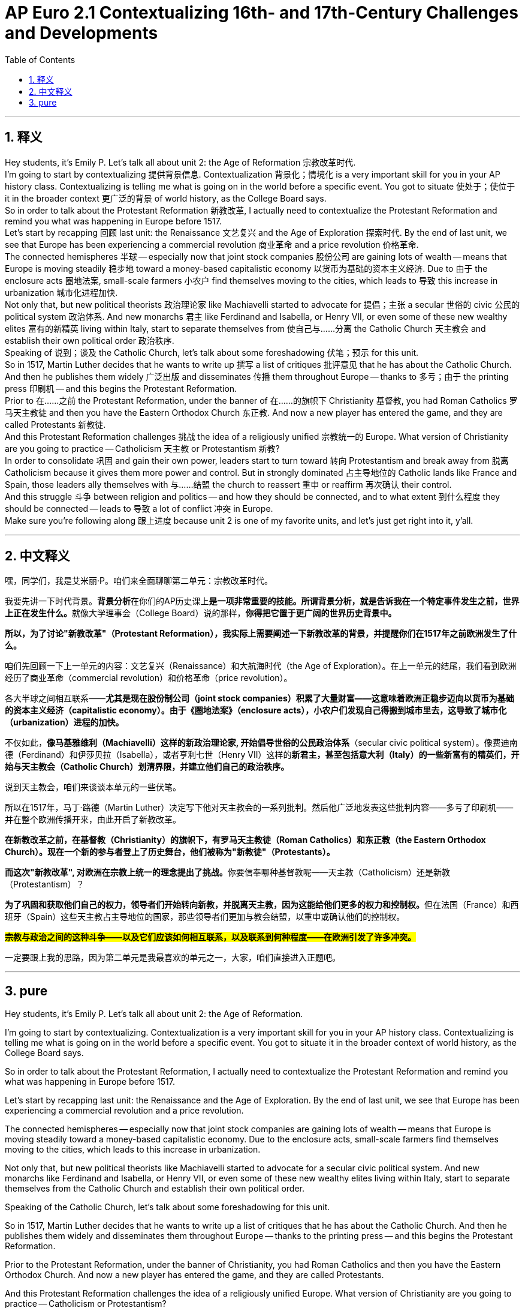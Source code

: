 
= AP Euro 2.1 Contextualizing 16th- and 17th-Century Challenges and Developments
:toc: left
:toclevels: 3
:sectnums:
:stylesheet: myAdocCss.css

'''

== 释义

Hey students, it's Emily P. Let's talk all about unit 2: the Age of Reformation 宗教改革时代.
 +
I'm going to start by contextualizing 提供背景信息. Contextualization 背景化；情境化 is a very important skill for you in your AP history class. Contextualizing is telling me what is going on in the world before a specific event. You got to situate 使处于；使位于 it in the broader context 更广泛的背景 of world history, as the College Board says.
 +
So in order to talk about the Protestant Reformation 新教改革, I actually need to contextualize the Protestant Reformation and remind you what was happening in Europe before 1517.
 +
Let's start by recapping 回顾 last unit: the Renaissance 文艺复兴 and the Age of Exploration 探索时代. By the end of last unit, we see that Europe has been experiencing a commercial revolution 商业革命 and a price revolution 价格革命.
 +
The connected hemispheres 半球 -- especially now that joint stock companies 股份公司 are gaining lots of wealth -- means that Europe is moving steadily 稳步地 toward a money-based capitalistic economy 以货币为基础的资本主义经济. Due to 由于 the enclosure acts 圈地法案, small-scale farmers 小农户 find themselves moving to the cities, which leads to 导致 this increase in urbanization 城市化进程加快.
 +
Not only that, but new political theorists 政治理论家 like Machiavelli started to advocate for 提倡；主张 a secular 世俗的 civic 公民的 political system 政治体系. And new monarchs 君主 like Ferdinand and Isabella, or Henry VII, or even some of these new wealthy elites 富有的新精英 living within Italy, start to separate themselves from 使自己与……分离 the Catholic Church 天主教会 and establish their own political order 政治秩序.
 +
Speaking of 说到；谈及 the Catholic Church, let's talk about some foreshadowing 伏笔；预示 for this unit.
 +
So in 1517, Martin Luther decides that he wants to write up 撰写 a list of critiques 批评意见 that he has about the Catholic Church. And then he publishes them widely 广泛出版 and disseminates 传播 them throughout Europe -- thanks to 多亏；由于 the printing press 印刷机 -- and this begins the Protestant Reformation.
 +
Prior to 在……之前 the Protestant Reformation, under the banner of 在……的旗帜下 Christianity 基督教, you had Roman Catholics 罗马天主教徒 and then you have the Eastern Orthodox Church 东正教. And now a new player has entered the game, and they are called Protestants 新教徒.
 +
And this Protestant Reformation challenges 挑战 the idea of a religiously unified 宗教统一的 Europe. What version of Christianity are you going to practice -- Catholicism 天主教 or Protestantism 新教?
 +
In order to consolidate 巩固 and gain their own power, leaders start to turn toward 转向 Protestantism and break away from 脱离 Catholicism because it gives them more power and control. But in strongly dominated 占主导地位的 Catholic lands like France and Spain, those leaders ally themselves with 与……结盟 the church to reassert 重申 or reaffirm 再次确认 their control.
 +
And this struggle 斗争 between religion and politics -- and how they should be connected, and to what extent 到什么程度 they should be connected -- leads to 导致 a lot of conflict 冲突 in Europe.
 +
Make sure you're following along 跟上进度 because unit 2 is one of my favorite units, and let's just get right into it, y'all.
 +

'''


== 中文释义

嘿，同学们，我是艾米丽·P。咱们来全面聊聊第二单元：宗教改革时代。 +

我要先讲一下时代背景。**背景分析**在你们的AP历史课上**是一项非常重要的技能。所谓背景分析，就是告诉我在一个特定事件发生之前，世界上正在发生什么。**就像大学理事会（College Board）说的那样，*你得把它置于更广阔的世界历史背景中。* +

*所以，为了讨论"新教改革"（Protestant Reformation），我实际上需要阐述一下新教改革的背景，并提醒你们在1517年之前欧洲发生了什么。* +

咱们先回顾一下上一单元的内容：文艺复兴（Renaissance）和大航海时代（the Age of Exploration）。在上一单元的结尾，我们看到欧洲经历了商业革命（commercial revolution）和价格革命（price revolution）。 +

各大半球之间相互联系——*尤其是现在股份制公司（joint stock companies）积累了大量财富——这意味着欧洲正稳步迈向以货币为基础的资本主义经济（capitalistic economy）。由于《圈地法案》（enclosure acts），小农户们发现自己得搬到城市里去，这导致了城市化（urbanization）进程的加快。* +

不仅如此，*像马基雅维利（Machiavelli）这样的新政治理论家, 开始倡导世俗的公民政治体系*（secular civic political system）。像费迪南德（Ferdinand）和伊莎贝拉（Isabella），或者亨利七世（Henry VII）这样的**新君主，甚至包括意大利（Italy）的一些新富有的精英们，开始与天主教会（Catholic Church）划清界限，并建立他们自己的政治秩序。** +

说到天主教会，咱们来谈谈本单元的一些伏笔。 +

所以在1517年，马丁·路德（Martin Luther）决定写下他对天主教会的一系列批判。然后他广泛地发表这些批判内容——多亏了印刷机——并在整个欧洲传播开来，由此开启了新教改革。 +

*在新教改革之前，在基督教（Christianity）的旗帜下，有罗马天主教徒（Roman Catholics）和东正教（the Eastern Orthodox Church）。现在一个新的参与者登上了历史舞台，他们被称为"新教徒"（Protestants）。* +

**而这次"新教改革", 对欧洲在宗教上统一的理念提出了挑战。**你要信奉哪种基督教呢——天主教（Catholicism）还是新教（Protestantism）？ +

**为了巩固和获取他们自己的权力，领导者们开始转向新教，并脱离天主教，因为这能给他们更多的权力和控制权。**但在法国（France）和西班牙（Spain）这些天主教占主导地位的国家，那些领导者们更加与教会结盟，以重申或确认他们的控制权。 +

*#宗教与政治之间的这种斗争——以及它们应该如何相互联系，以及联系到何种程度——在欧洲引发了许多冲突。#* +

一定要跟上我的思路，因为第二单元是我最喜欢的单元之一，大家，咱们直接进入正题吧。 +

'''

== pure

Hey students, it's Emily P. Let's talk all about unit 2: the Age of Reformation.

I'm going to start by contextualizing. Contextualization is a very important skill for you in your AP history class. Contextualizing is telling me what is going on in the world before a specific event. You got to situate it in the broader context of world history, as the College Board says.

So in order to talk about the Protestant Reformation, I actually need to contextualize the Protestant Reformation and remind you what was happening in Europe before 1517.

Let's start by recapping last unit: the Renaissance and the Age of Exploration. By the end of last unit, we see that Europe has been experiencing a commercial revolution and a price revolution.

The connected hemispheres -- especially now that joint stock companies are gaining lots of wealth -- means that Europe is moving steadily toward a money-based capitalistic economy. Due to the enclosure acts, small-scale farmers find themselves moving to the cities, which leads to this increase in urbanization.

Not only that, but new political theorists like Machiavelli started to advocate for a secular civic political system. And new monarchs like Ferdinand and Isabella, or Henry VII, or even some of these new wealthy elites living within Italy, start to separate themselves from the Catholic Church and establish their own political order.

Speaking of the Catholic Church, let's talk about some foreshadowing for this unit.

So in 1517, Martin Luther decides that he wants to write up a list of critiques that he has about the Catholic Church. And then he publishes them widely and disseminates them throughout Europe -- thanks to the printing press -- and this begins the Protestant Reformation.

Prior to the Protestant Reformation, under the banner of Christianity, you had Roman Catholics and then you have the Eastern Orthodox Church. And now a new player has entered the game, and they are called Protestants.

And this Protestant Reformation challenges the idea of a religiously unified Europe. What version of Christianity are you going to practice -- Catholicism or Protestantism?

In order to consolidate and gain their own power, leaders start to turn toward Protestantism and break away from Catholicism because it gives them more power and control. But in strongly dominated Catholic lands like France and Spain, those leaders ally themselves even more with the church to reassert or reaffirm their control.

And this struggle between religion and politics -- and how they should be connected, and to what extent they should be connected -- leads to a lot of conflict in Europe.

Make sure you're following along because unit 2 is one of my favorite units, and let's just get right into it, y'all.

'''